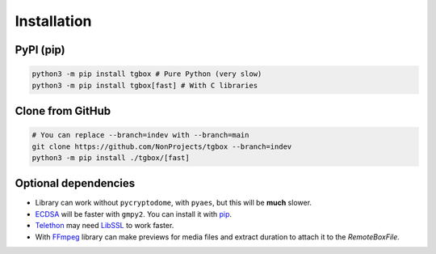 Installation
============

PyPI (pip)
----------

.. code-block:: console

   python3 -m pip install tgbox # Pure Python (very slow)
   python3 -m pip install tgbox[fast] # With C libraries

Clone from GitHub
-----------------

.. code-block:: console
   
   # You can replace --branch=indev with --branch=main
   git clone https://github.com/NonProjects/tgbox --branch=indev
   python3 -m pip install ./tgbox/[fast]

Optional dependencies
---------------------

- Library can work without ``pycryptodome``, with ``pyaes``, but this will be **much** slower.
- `ECDSA <https://github.com/tlsfuzzer/python-ecdsa>`_ will be faster with ``gmpy2``. You can install it with `pip <https://pip.pypa.io/en/stable/installation/>`_.
- `Telethon <https://github.com/LonamiWebs/Telethon>`_ may need `LibSSL <https://github.com/openssl/openssl>`_ to work faster. 
- With `FFmpeg <https://ffmpeg.org/download.html>`_ library can make previews for media files and extract duration to attach it to the *RemoteBoxFile*.
